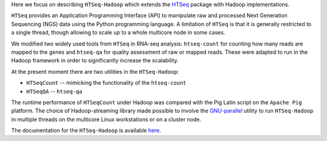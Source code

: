 Here  we focus on describing ``HTSeq-Hadoop`` which extends the `HTSeq <http://www-huber.embl.de/users/anders/HTSeq/doc/index.html>`_ package with Hadoop implementations.


``HTSeq`` provides an Application Programming Interface (API) to manipulate
raw and processed Next Generation Sequencing (NGS) data using the Python programming language. A limitation
of  ``HTSeq`` is that it is generally restricted to a single thread, though
allowing to scale up to a whole multicore node in some cases.


We modified two widely used tools from ``HTSeq`` in RNA-seq analysis: ``htseq-count`` for counting how many reads are mapped to the genes and ``htseq-qa`` for  quality assessment of raw or mapped reads.
These were adapted to run in the Hadoop framework in order to significantly increase the scalability. 
  

At the present moment there are two utilities in the ``HTSeq-Hadoop``: 

* ``HTSeqCount`` -- mimicking the functionality of the ``htseq-count``

* ``HTSeqQA`` -- ``htseq-qa``


The runtime performance of ``HTSeqCount`` under Hadoop was compared with the Pig Latin script on the ``Apache Pig``  platform. 
The choice of Hadoop-streaming library made possible  to involve the `GNU-parallel <http://www.gnu.org/software/parallel/>`_  utility to run ``HTSeq-Hadoop`` in  multiple threads on the multicore Linux workstations or on a cluster node. 
  
The documentation for the ``HTSeq-Hadoop`` is available `here <http://raalesir.github.io/HTSeq-Hadoop>`_.

